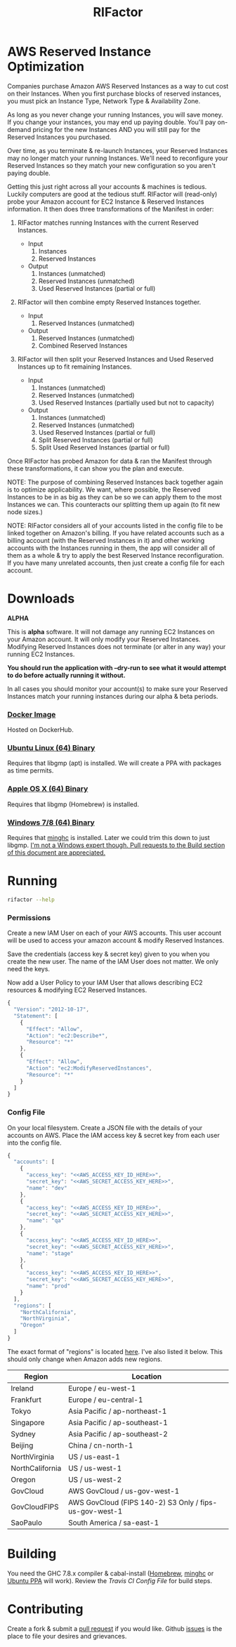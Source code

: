#+TITLE: RIFactor
#+STARTUP: content noindent odd hidestars hideblocks
#+OPTIONS: toc:nil

[[https://travis-ci.org/Knewton/rifactor.png]]

* AWS Reserved Instance Optimization

  Companies purchase Amazon AWS Reserved Instances as a way to cut
  cost on their Instances.  When you first purchase blocks of reserved
  instances, you must pick an Instance Type, Network Type &
  Availability Zone.

  [[./docs/initial.png]]

  As long as you never change your running Instances, you will save
  money.  If you change your instances, you may end up paying double.
  You'll pay on-demand pricing for the new Instances AND you will
  still pay for the Reserved Instances you purchased.

  [[./docs/reality.png]]

  Over time, as you terminate & re-launch Instances, your Reserved
  Instances may no longer match your running Instances.  We'll need to
  reconfigure your Reserved Instances so they match your new
  configuration so you aren't paying double.

  [[./docs/after.png]]

  Getting this just right across all your accounts & machines is
  tedious. Luckily computers are good at the tedious stuff.  RIFactor
  will (read-only) probe your Amazon account for EC2 Instance &
  Reserved Instances information.  It then does three transformations
  of the Manifest in order:

  1. RIFactor matches running Instances with the current Reserved
     Instances.

     - Input
       1. Instances
       2. Reserved Instances

     - Output
       1. Instances (unmatched)
       2. Reserved Instances (unmatched)
       3. Used Reserved Instances (partial or full)

  2. RIFactor will then combine empty Reserved Instances together.

     - Input
       1. Reserved Instances (unmatched)

     - Output
       1. Reserved Instances (unmatched)
       2. Combined Reserved Instances

  3. RIFactor will then split your Reserved Instances and Used
     Reserved Instances up to fit remaining Instances.

     - Input
       1. Instances (unmatched)
       2. Reserved Instances (unmatched)
       3. Used Reserved Instances (partially used but not to capacity)

     - Output
       1. Instances (unmatched)
       2. Reserved Instances (unmatched)
       3. Used Reserved Instances (partial or full)
       4. Split Reserved Instances (partial or full)
       5. Split Used Reserved Instances (partial or full)

  Once RIFactor has probed Amazon for data & ran the Manifest through
  these transformations, it can show you the plan and execute.

  NOTE: The purpose of combining Reserved Instances back together
  again is to optimize applicability. We want, where possible, the
  Reserved Instances to be in as big as they can be so we can apply
  them to the most Instances we can.  This counteracts our splitting
  them up again (to fit new node sizes.)

  NOTE: RIFactor considers all of your accounts listed in the config
  file to be linked together on Amazon's billing.  If you have related
  accounts such as a billing account (with the Reserved Instances in
  it) and other working accounts with the Instances running in them,
  the app will consider all of them as a whole & try to apply the best
  Reserved Instance reconfiguration.  If you have many unrelated
  accounts, then just create a config file for each account.

  [[./docs/accounts.png]]

* Downloads

  *ALPHA*

  This is *alpha* software.  It will not damage any running EC2
  Instances on your Amazon account.  It will only modify your Reserved
  Instances.  Modifying Reserved Instances does not terminate (or
  alter in any way) your running EC2 Instances.

  *You should run the application with --dry-run to see what it would
  attempt to do before actually running it without.*

  In all cases you should monitor your account(s) to make sure your
  Reserved Instances match your running instances during our alpha &
  beta periods.

*** [[http://place-where-we-download.com][Docker Image]]

    Hosted on DockerHub.

*** [[http://place-where-we-download.com][Ubuntu Linux (64) Binary]]

    Requires that libgmp (apt) is installed.  We will create a PPA
    with packages as time permits.

*** [[http://place-where-we-download.com][Apple OS X (64) Binary]]

    Requires that libgmp (Homebrew) is installed.

*** [[http://place-where-we-download.com][Windows 7/8 (64) Binary]]

    Requires that [[https://github.com/fpco/minghc][minghc]] is installed.  Later we could trim this down
    to just libgmp. _I'm not a Windows expert though. Pull requests to
    the Build section of this document are appreciated._

* Running

  #+begin_src sh
    rifactor --help
  #+end_src

*** Permissions

    Create a new IAM User on each of your AWS accounts.  This user
    account will be used to access your amazon account & modify
    Reserved Instances.

    Save the credentials (access key & secret key) given to you when
    you create the new user.  The name of the IAM User does not
    matter.  We only need the keys.

    Now add a User Policy to your IAM User that allows describing EC2
    resources & modifying EC2 Reserved Instances.

    #+begin_src js
      {
        "Version": "2012-10-17",
        "Statement": [
          {
            "Effect": "Allow",
            "Action": "ec2:Describe*",
            "Resource": "*"
          },
          {
            "Effect": "Allow",
            "Action": "ec2:ModifyReservedInstances",
            "Resource": "*"
          }
        ]
      }
    #+end_src

*** Config File

    On your local filesystem. Create a JSON file with the details of
    your accounts on AWS. Place the IAM access key & secret key from
    each user into the config file.
    #+begin_src js
      {
        "accounts": [
          {
            "access_key": "<<AWS_ACCESS_KEY_ID_HERE>>",
            "secret_key": "<<AWS_SECRET_ACCESS_KEY_HERE>>",
            "name": "dev"
          },
          {
            "access_key": "<<AWS_ACCESS_KEY_ID_HERE>>",
            "secret_key": "<<AWS_SECRET_ACCESS_KEY_HERE>>",
            "name": "qa"
          },
          {
            "access_key": "<<AWS_ACCESS_KEY_ID_HERE>>",
            "secret_key": "<<AWS_SECRET_ACCESS_KEY_HERE>>",
            "name": "stage"
          },
          {
            "access_key": "<<AWS_ACCESS_KEY_ID_HERE>>",
            "secret_key": "<<AWS_SECRET_ACCESS_KEY_HERE>>",
            "name": "prod"
          }
        ],
        "regions": [
          "NorthCalifornia",
          "NorthVirginia",
          "Oregon"
        ]
      }
    #+end_src

  The exact format of "regions" is located [[https://github.com/brendanhay/amazonka/blob/master/core/src/Network/AWS/Types.hs#L412][here]]. I've also listed it
  below.  This should only change when Amazon adds new regions.

  | Region          | Location                                               |
  |-----------------+--------------------------------------------------------|
  | Ireland         | Europe / eu-west-1                                     |
  | Frankfurt       | Europe / eu-central-1                                  |
  | Tokyo           | Asia Pacific / ap-northeast-1                          |
  | Singapore       | Asia Pacific / ap-southeast-1                          |
  | Sydney          | Asia Pacific / ap-southeast-2                          |
  | Beijing         | China / cn-north-1                                     |
  | NorthVirginia   | US / us-east-1                                         |
  | NorthCalifornia | US / us-west-1                                         |
  | Oregon          | US / us-west-2                                         |
  | GovCloud        | AWS GovCloud / us-gov-west-1                           |
  | GovCloudFIPS    | AWS GovCloud (FIPS 140-2) S3 Only / fips-us-gov-west-1 |
  | SaoPaulo        | South America / sa-east-1                              |

* Building

  You need the GHC 7.8.x compiler & cabal-install ([[http://brew.sh/][Homebrew]], [[https://github.com/fpco/minghc][minghc]] or
  [[https://launchpad.net/~hvr/%2Barchive/ubuntu/ghc][Ubuntu PPA]] will work). Review the [[.travis.yml][Travis CI Config File]] for build
  steps.

* Contributing

  Create a fork & submit a [[../pulls][pull request]] if you would like.  Github
  [[../issues][issues]] is the place to file your desires and grievances.
